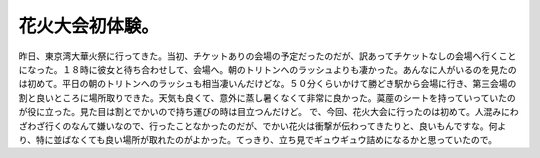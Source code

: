 ﻿花火大会初体験。
################


昨日、東京湾大華火祭に行ってきた。当初、チケットありの会場の予定だったのだが、訳あってチケットなしの会場へ行くことになった。１８時に彼女と待ち合わせして、会場へ。朝のトリトンへのラッシュよりも凄かった。あんなに人がいるのを見たのは初めて。平日の朝のトリトンへのラッシュも相当凄いんだけどな。５０分くらいかけて勝どき駅から会場に行き、第三会場の割と良いところに場所取りできた。天気も良くて、意外に蒸し暑くなくて非常に良かった。茣蓙のシートを持っていっていたのが役に立った。見た目は割とでかいので持ち運びの時は目立つんだけど。
で、今回、花火大会に行ったのは初めて。人混みにわざわざ行くのなんて嫌いなので、行ったことなかったのだが、でかい花火は衝撃が伝わってきたりと、良いもんですな。何より、特に並ばなくても良い場所が取れたのがよかった。てっきり、立ち見でギュウギュウ詰めになるかと思っていたので。



.. author:: mkouhei
.. categories:: 生活, 
.. tags::
.. comments::


